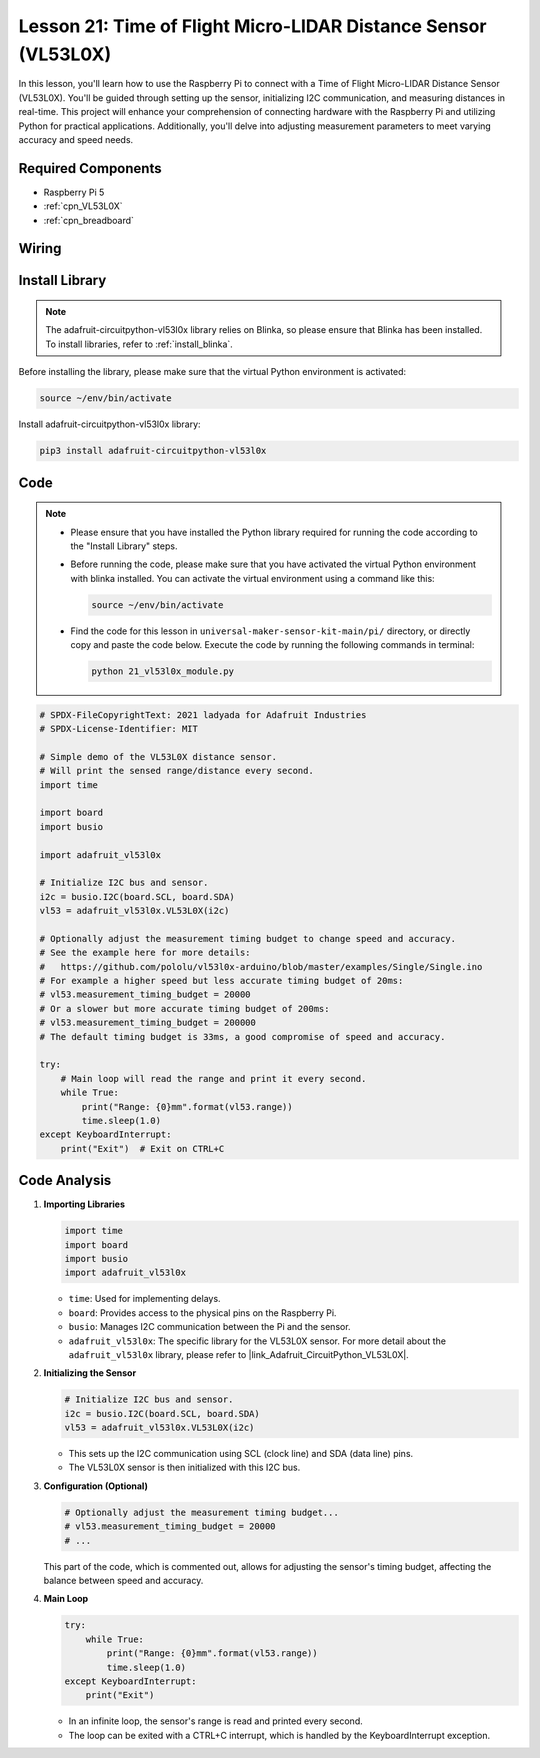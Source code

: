.. _pi_lesson21_vl53l0x:

Lesson 21: Time of Flight Micro-LIDAR Distance Sensor (VL53L0X)
====================================================================

In this lesson, you'll learn how to use the Raspberry Pi to connect with a Time of Flight Micro-LIDAR Distance Sensor (VL53L0X). You'll be guided through setting up the sensor, initializing I2C communication, and measuring distances in real-time. This project will enhance your comprehension of connecting hardware with the Raspberry Pi and utilizing Python for practical applications. Additionally, you'll delve into adjusting measurement parameters to meet varying accuracy and speed needs.

Required Components
---------------------------

* Raspberry Pi 5
* :ref:`cpn_VL53L0X`
* :ref:`cpn_breadboard`

Wiring
---------------------------

.. image:: img/Lesson_21_vl53l0x_pi_bb.png
    :width: 100%


Install Library
---------------------------

.. note::
    The adafruit-circuitpython-vl53l0x library relies on Blinka, so please ensure that Blinka has been installed. To install libraries, refer to :ref:`install_blinka`.

Before installing the library, please make sure that the virtual Python environment is activated:

.. code-block:: bash

   source ~/env/bin/activate

Install adafruit-circuitpython-vl53l0x library:

.. code-block:: bash

   pip3 install adafruit-circuitpython-vl53l0x


Code
---------------------------

.. note::
   - Please ensure that you have installed the Python library required for running the code according to the "Install Library" steps.
   - Before running the code, please make sure that you have activated the virtual Python environment with blinka installed. You can activate the virtual environment using a command like this:

     .. code-block:: bash
  
        source ~/env/bin/activate

   - Find the code for this lesson in ``universal-maker-sensor-kit-main/pi/`` directory, or directly copy and paste the code below. Execute the code by running the following commands in terminal:

     .. code-block:: bash
  
        python 21_vl53l0x_module.py


.. code-block:: python

   # SPDX-FileCopyrightText: 2021 ladyada for Adafruit Industries
   # SPDX-License-Identifier: MIT
   
   # Simple demo of the VL53L0X distance sensor.
   # Will print the sensed range/distance every second.
   import time
   
   import board
   import busio
   
   import adafruit_vl53l0x
   
   # Initialize I2C bus and sensor.
   i2c = busio.I2C(board.SCL, board.SDA)
   vl53 = adafruit_vl53l0x.VL53L0X(i2c)
   
   # Optionally adjust the measurement timing budget to change speed and accuracy.
   # See the example here for more details:
   #   https://github.com/pololu/vl53l0x-arduino/blob/master/examples/Single/Single.ino
   # For example a higher speed but less accurate timing budget of 20ms:
   # vl53.measurement_timing_budget = 20000
   # Or a slower but more accurate timing budget of 200ms:
   # vl53.measurement_timing_budget = 200000
   # The default timing budget is 33ms, a good compromise of speed and accuracy.
   
   try:
       # Main loop will read the range and print it every second.
       while True:
           print("Range: {0}mm".format(vl53.range))
           time.sleep(1.0)
   except KeyboardInterrupt:
       print("Exit")  # Exit on CTRL+C

Code Analysis
---------------------------

#. **Importing Libraries**

   .. code-block:: python
   
       import time
       import board
       import busio
       import adafruit_vl53l0x

   - ``time``: Used for implementing delays.
   - ``board``: Provides access to the physical pins on the Raspberry Pi.
   - ``busio``: Manages I2C communication between the Pi and the sensor.
   - ``adafruit_vl53l0x``: The specific library for the VL53L0X sensor. For more detail about the ``adafruit_vl53l0x`` library, please refer to |link_Adafruit_CircuitPython_VL53L0X|.

   .. raw:: html
      
      <br/>

#. **Initializing the Sensor**

   .. code-block:: python
   
       # Initialize I2C bus and sensor.
       i2c = busio.I2C(board.SCL, board.SDA)
       vl53 = adafruit_vl53l0x.VL53L0X(i2c)

   - This sets up the I2C communication using SCL (clock line) and SDA (data line) pins.
   - The VL53L0X sensor is then initialized with this I2C bus.

   .. raw:: html
      
      <br/>

#. **Configuration (Optional)**

   .. code-block:: python
   
       # Optionally adjust the measurement timing budget...
       # vl53.measurement_timing_budget = 20000
       # ...

   This part of the code, which is commented out, allows for adjusting the sensor's timing budget, affecting the balance between speed and accuracy.

#. **Main Loop**

   .. code-block:: python
      
       try:
           while True:
               print("Range: {0}mm".format(vl53.range))
               time.sleep(1.0)
       except KeyboardInterrupt:
           print("Exit")

   - In an infinite loop, the sensor's range is read and printed every second.
   - The loop can be exited with a CTRL+C interrupt, which is handled by the KeyboardInterrupt exception.